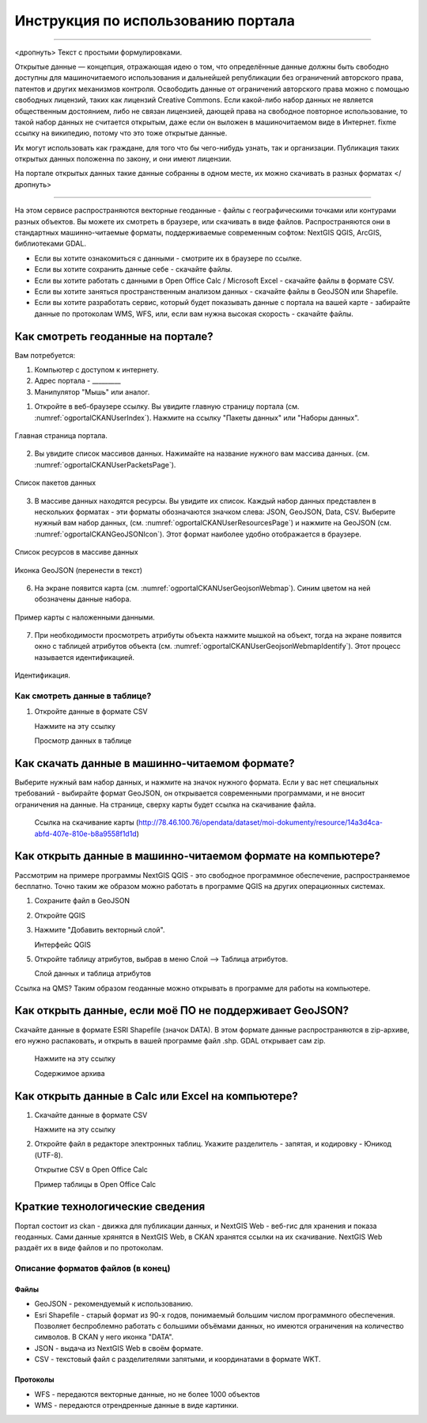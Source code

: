.. sectionauthor:: Дмитрий Барышников <dmitry.baryshnikov@nextgis.ru>

.. _ngogportal_user:

Инструкция по использованию портала
==============================================

---------

<дропнуть>
Текст с простыми формулировками.


Открытые данные — концепция, отражающая идею о том, что определённые данные должны быть свободно доступны для машиночитаемого использования и дальнейшей републикации без ограничений авторского права, патентов и других механизмов контроля. Освободить данные от ограничений авторского права можно с помощью свободных лицензий, таких как лицензий Creative Commons. Если какой-либо набор данных не является общественным достоянием, либо не связан лицензией, дающей права на свободное повторное использование, то такой набор данных не считается открытым, даже если он выложен в машиночитаемом виде в Интернет. fixme ссылку на википедию, потому что это тоже открытые данные.

Их могут использовать как граждане, для того что бы чего-нибудь узнать, так и организации. 
Публикация таких открытых данных положенна по закону, и они имеют лицензии.

На портале открытых данных такие данные собранны в одном месте, их можно скачивать в разных форматах
</дропнуть>

---------

На этом сервисе распространяются векторные геоданные - файлы с географическими точками или контурами разных объектов. Вы можете их смотреть в браузере, или скачивать в виде файлов. Распространяются они в стандартных машинно-читаемые форматы, поддерживаемые современным софтом: NextGIS QGIS, ArcGIS, библиотеками GDAL.

* Если вы хотите ознакомиться с данными - смотрите их в браузере по ссылке.
* Если вы хотите сохранить данные себе - скачайте файлы.
* Если вы хотите работать с данными в Open Office Calc / Microsoft Excel - скачайте файлы в формате CSV.
* Если вы хотите заняться пространственным анализом данных - скачайте файлы в GeoJSON или Shapefile.
* Если вы хотите разработать сервис, который будет показывать данные с портала на вашей карте - забирайте данные по протоколам WMS, WFS, или, если вам нужна высокая скорость - скачайте файлы.






Как смотреть геоданные на портале?
--------------------------------------


Вам потребуется:

1. Компьютер с доступом к интернету.
2. Адрес портала - _________
3. Манипулятор "Мышь" или аналог.

1. Откройте в веб-браузере ссылку. Вы увидите главную страницу портала (см. :numref:`ogportalCKANUserIndex`). Нажмите на ссылку "Пакеты данных" или "Наборы данных".


.. figure:: _static/ogportalCKANUserIndex.png
   :name: ogportalCKANUserIndex
   :align: center
   :width: 16cm

   Главная страница портала.

2. Вы увидите список массивов данных. Нажимайте на название нужного вам массива данных.  (см. :numref:`ogportalCKANUserPacketsPage`). 


.. figure:: _static/ogportalCKANUserPacketsPage.png
   :name: ogportalCKANUserPacketsPage
   :align: center
   :width: 16cm

   Список пакетов данных

3. В массиве данных находятся ресурсы. Вы увидите их список. Каждый набор данных представлен в нескольких форматах - эти форматы обозначаются значком слева: JSON, GeoJSON, Data, CSV.  Выберите нужный вам набор данных, (см. :numref:`ogportalCKANUserResourcesPage`)  и нажмите на GeoJSON (см. :numref:`ogportalCKANGeoJSONIcon`). Этот формат наиболее удобно отображается в браузере. 


.. figure:: _static/ogportalCKANUserResourcesPage.png
   :name: ogportalCKANUserResourcesPage
   :align: center
   :width: 16cm

   Список ресурсов в массиве данных


.. figure:: _static/ogportalCKANGeoJSONIcon.png
   :name: ogportalCKANGeoJSONIcon
   :align: center

   Иконка GeoJSON (перенести в текст)


6. На экране появится карта (см. :numref:`ogportalCKANUserGeojsonWebmap`). Синим цветом на ней обозначены данные набора. 

.. figure:: _static/ogportalCKANUserGeojsonWebmap.png
   :name: ogportalCKANUserGeojsonWebmap
   :align: center
   :width: 16cm

   Пример карты с наложенными данными.

   

7. При необходимости просмотреть атрибуты объекта нажмите мышкой на объект, тогда на экране появится окно с таблицей атрибутов объекта (см. :numref:`ogportalCKANUserGeojsonWebmapIdentify`). Этот процесс называется идентификацией.

.. figure:: _static/ogportalCKANUserGeojsonWebmapIdentify.png
   :name: ogportalCKANUserGeojsonWebmapIdentify
   :align: center
   :width: 16cm

   Идентификация.


Как смотреть данные в таблице?
~~~~~~~~~~~~~~~~~~~~~~~~~~~~~~~~~~~~~~ 

1. Откройте данные в формате CSV

   Нажмите на эту ссылку




   Просмотр данных в таблице



Как скачать данные в машинно-читаемом формате?
-----------------------------------------------------------------

Выберите нужный вам набор данных, и нажмите на значок нужного формата. Если у вас нет специальных требований - выбирайте формат GeoJSON, он открывается современными программами, и не вносит ограничения на данные.
На странице, сверху карты будет ссылка на скачивание файла.

   Ссылка на скачивание карты (http://78.46.100.76/opendata/dataset/moi-dokumenty/resource/14a3d4ca-abfd-407e-810e-b8a9558f1d1d)

Как открыть данные в машинно-читаемом формате на компьютере?
--------------------------------------------------------------------

Рассмотрим на примере программы NextGIS QGIS - это свободное программное обеспечение, распространяемое бесплатно. Точно таким же образом можно работать в программе QGIS на других операционных системах.

1. Сохраните файл в GeoJSON
2. Откройте QGIS
3. Нажмите "Добавить векторный слой".

   Интерфейс QGIS 

5. Откройте таблицу атрибутов, выбрав в меню Слой --> Таблица атрибутов.

   Слой данных и таблица атрибутов


Ссылка на QMS?
Таким образом геоданные можно открывать в программе для работы на компьютере.

Как открыть данные, если моё ПО не поддерживает GeoJSON?
---------------------------------------------------------------------

Скачайте данные в формате ESRI Shapefile (значок DATA). В этом формате данные распространяются в zip-архиве, его нужно распаковать, и открыть в вашей программе файл .shp. GDAL открывает сам zip. 

   Нажмите на эту ссылку

   Содержимое архива


Как открыть данные в Calc или Excel на компьютере?
---------------------------------------------------------------------

1. Скачайте данные в формате CSV

   Нажмите на эту ссылку

2. Откройте файл в редакторе электронных таблиц. Укажите разделитель - запятая, и кодировку - Юникод (UTF-8). 


   Открытие CSV в Open Office Calc

   Пример таблицы в Open Office Calc





Краткие технологические сведения
------------------------------------
Портал состоит из ckan - движка для публикации данных, и NextGIS Web - веб-гис для хранения и показа геоданных. Сами данные хрянятся в NextGIS Web, в CKAN хранятся ссылки на их скачивание. NextGIS Web раздаёт их в виде файлов и по протоколам.

Описание форматов файлов (в конец)
~~~~~~~~~~~~

Файлы
::::::::::::::::

* GeoJSON - рекомендуемый к использованию.
* Esri Shapefile - старый формат из 90-х годов, понимаемый большим числом программного обеспечения. Позволяет беспроблемно работать с большими объёмами данных, но имеются ограничения на количество символов. В CKAN у него иконка "DATA".
* JSON - выдача из NextGIS Web в своём формате.
* CSV - текстовый файл с разделителями запятыми, и координатами в формате WKT.

Протоколы
::::::::::::::::

* WFS - передаются векторные данные, но не более 1000 объектов
* WMS - передаются отрендренные данные в виде картинки.

